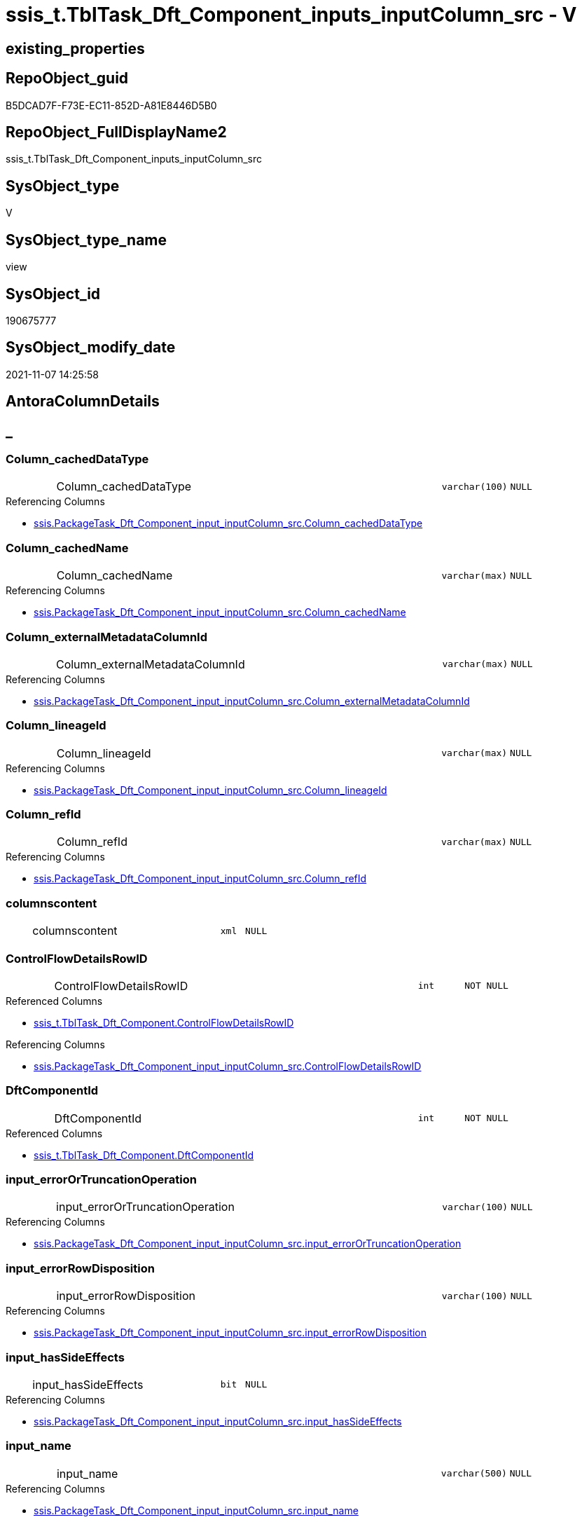 // tag::HeaderFullDisplayName[]
= ssis_t.TblTask_Dft_Component_inputs_inputColumn_src - V
// end::HeaderFullDisplayName[]

== existing_properties

// tag::existing_properties[]

:ExistsProperty--antorareferencedlist:
:ExistsProperty--antorareferencinglist:
:ExistsProperty--is_repo_managed:
:ExistsProperty--is_ssas:
:ExistsProperty--referencedobjectlist:
:ExistsProperty--sql_modules_definition:
:ExistsProperty--FK:
:ExistsProperty--AntoraIndexList:
:ExistsProperty--Columns:
// end::existing_properties[]

== RepoObject_guid

// tag::RepoObject_guid[]
B5DCAD7F-F73E-EC11-852D-A81E8446D5B0
// end::RepoObject_guid[]

== RepoObject_FullDisplayName2

// tag::RepoObject_FullDisplayName2[]
ssis_t.TblTask_Dft_Component_inputs_inputColumn_src
// end::RepoObject_FullDisplayName2[]

== SysObject_type

// tag::SysObject_type[]
V 
// end::SysObject_type[]

== SysObject_type_name

// tag::SysObject_type_name[]
view
// end::SysObject_type_name[]

== SysObject_id

// tag::SysObject_id[]
190675777
// end::SysObject_id[]

== SysObject_modify_date

// tag::SysObject_modify_date[]
2021-11-07 14:25:58
// end::SysObject_modify_date[]

== AntoraColumnDetails

// tag::AntoraColumnDetails[]
[discrete]
== _


[#column-columnunderlinecacheddatatype]
=== Column_cachedDataType

[cols="d,8a,m,m,m"]
|===
|
|Column_cachedDataType
|varchar(100)
|NULL
|
|===

.Referencing Columns
--
* xref:ssis.packagetask_dft_component_input_inputcolumn_src.adoc#column-columnunderlinecacheddatatype[+ssis.PackageTask_Dft_Component_input_inputColumn_src.Column_cachedDataType+]
--


[#column-columnunderlinecachedname]
=== Column_cachedName

[cols="d,8a,m,m,m"]
|===
|
|Column_cachedName
|varchar(max)
|NULL
|
|===

.Referencing Columns
--
* xref:ssis.packagetask_dft_component_input_inputcolumn_src.adoc#column-columnunderlinecachedname[+ssis.PackageTask_Dft_Component_input_inputColumn_src.Column_cachedName+]
--


[#column-columnunderlineexternalmetadatacolumnid]
=== Column_externalMetadataColumnId

[cols="d,8a,m,m,m"]
|===
|
|Column_externalMetadataColumnId
|varchar(max)
|NULL
|
|===

.Referencing Columns
--
* xref:ssis.packagetask_dft_component_input_inputcolumn_src.adoc#column-columnunderlineexternalmetadatacolumnid[+ssis.PackageTask_Dft_Component_input_inputColumn_src.Column_externalMetadataColumnId+]
--


[#column-columnunderlinelineageid]
=== Column_lineageId

[cols="d,8a,m,m,m"]
|===
|
|Column_lineageId
|varchar(max)
|NULL
|
|===

.Referencing Columns
--
* xref:ssis.packagetask_dft_component_input_inputcolumn_src.adoc#column-columnunderlinelineageid[+ssis.PackageTask_Dft_Component_input_inputColumn_src.Column_lineageId+]
--


[#column-columnunderlinerefid]
=== Column_refId

[cols="d,8a,m,m,m"]
|===
|
|Column_refId
|varchar(max)
|NULL
|
|===

.Referencing Columns
--
* xref:ssis.packagetask_dft_component_input_inputcolumn_src.adoc#column-columnunderlinerefid[+ssis.PackageTask_Dft_Component_input_inputColumn_src.Column_refId+]
--


[#column-columnscontent]
=== columnscontent

[cols="d,8a,m,m,m"]
|===
|
|columnscontent
|xml
|NULL
|
|===


[#column-controlflowdetailsrowid]
=== ControlFlowDetailsRowID

[cols="d,8a,m,m,m"]
|===
|
|ControlFlowDetailsRowID
|int
|NOT NULL
|
|===

.Referenced Columns
--
* xref:ssis_t.tbltask_dft_component.adoc#column-controlflowdetailsrowid[+ssis_t.TblTask_Dft_Component.ControlFlowDetailsRowID+]
--

.Referencing Columns
--
* xref:ssis.packagetask_dft_component_input_inputcolumn_src.adoc#column-controlflowdetailsrowid[+ssis.PackageTask_Dft_Component_input_inputColumn_src.ControlFlowDetailsRowID+]
--


[#column-dftcomponentid]
=== DftComponentId

[cols="d,8a,m,m,m"]
|===
|
|DftComponentId
|int
|NOT NULL
|
|===

.Referenced Columns
--
* xref:ssis_t.tbltask_dft_component.adoc#column-dftcomponentid[+ssis_t.TblTask_Dft_Component.DftComponentId+]
--


[#column-inputunderlineerrorortruncationoperation]
=== input_errorOrTruncationOperation

[cols="d,8a,m,m,m"]
|===
|
|input_errorOrTruncationOperation
|varchar(100)
|NULL
|
|===

.Referencing Columns
--
* xref:ssis.packagetask_dft_component_input_inputcolumn_src.adoc#column-inputunderlineerrorortruncationoperation[+ssis.PackageTask_Dft_Component_input_inputColumn_src.input_errorOrTruncationOperation+]
--


[#column-inputunderlineerrorrowdisposition]
=== input_errorRowDisposition

[cols="d,8a,m,m,m"]
|===
|
|input_errorRowDisposition
|varchar(100)
|NULL
|
|===

.Referencing Columns
--
* xref:ssis.packagetask_dft_component_input_inputcolumn_src.adoc#column-inputunderlineerrorrowdisposition[+ssis.PackageTask_Dft_Component_input_inputColumn_src.input_errorRowDisposition+]
--


[#column-inputunderlinehassideeffects]
=== input_hasSideEffects

[cols="d,8a,m,m,m"]
|===
|
|input_hasSideEffects
|bit
|NULL
|
|===

.Referencing Columns
--
* xref:ssis.packagetask_dft_component_input_inputcolumn_src.adoc#column-inputunderlinehassideeffects[+ssis.PackageTask_Dft_Component_input_inputColumn_src.input_hasSideEffects+]
--


[#column-inputunderlinename]
=== input_name

[cols="d,8a,m,m,m"]
|===
|
|input_name
|varchar(500)
|NULL
|
|===

.Referencing Columns
--
* xref:ssis.packagetask_dft_component_input_inputcolumn_src.adoc#column-inputunderlinename[+ssis.PackageTask_Dft_Component_input_inputColumn_src.input_name+]
--


[#column-inputunderlinerefid]
=== input_refId

[cols="d,8a,m,m,m"]
|===
|
|input_refId
|varchar(max)
|NULL
|
|===

.Referencing Columns
--
* xref:ssis.packagetask_dft_component_input_inputcolumn_src.adoc#column-inputunderlinerefid[+ssis.PackageTask_Dft_Component_input_inputColumn_src.input_refId+]
--


[#column-nodescontent]
=== nodescontent

[cols="d,8a,m,m,m"]
|===
|
|nodescontent
|xml
|NULL
|
|===


[#column-refid]
=== refId

[cols="d,8a,m,m,m"]
|===
|
|refId
|varchar(max)
|NULL
|
|===

.Referenced Columns
--
* xref:ssis_t.tbltask_dft_component.adoc#column-refid[+ssis_t.TblTask_Dft_Component.refId+]
--

.Referencing Columns
--
* xref:ssis.packagetask_dft_component_input_inputcolumn_src.adoc#column-componentunderlinerefid[+ssis.PackageTask_Dft_Component_input_inputColumn_src.Component_refId+]
--


[#column-rowid]
=== RowID

[cols="d,8a,m,m,m"]
|===
|
|RowID
|int
|NULL
|
|===

.Referenced Columns
--
* xref:ssis_t.tbltask_dft_component.adoc#column-rowid[+ssis_t.TblTask_Dft_Component.RowID+]
--


// end::AntoraColumnDetails[]

== AntoraPkColumnTableRows

// tag::AntoraPkColumnTableRows[]
















// end::AntoraPkColumnTableRows[]

== AntoraNonPkColumnTableRows

// tag::AntoraNonPkColumnTableRows[]
|
|<<column-columnunderlinecacheddatatype>>
|varchar(100)
|NULL
|

|
|<<column-columnunderlinecachedname>>
|varchar(max)
|NULL
|

|
|<<column-columnunderlineexternalmetadatacolumnid>>
|varchar(max)
|NULL
|

|
|<<column-columnunderlinelineageid>>
|varchar(max)
|NULL
|

|
|<<column-columnunderlinerefid>>
|varchar(max)
|NULL
|

|
|<<column-columnscontent>>
|xml
|NULL
|

|
|<<column-controlflowdetailsrowid>>
|int
|NOT NULL
|

|
|<<column-dftcomponentid>>
|int
|NOT NULL
|

|
|<<column-inputunderlineerrorortruncationoperation>>
|varchar(100)
|NULL
|

|
|<<column-inputunderlineerrorrowdisposition>>
|varchar(100)
|NULL
|

|
|<<column-inputunderlinehassideeffects>>
|bit
|NULL
|

|
|<<column-inputunderlinename>>
|varchar(500)
|NULL
|

|
|<<column-inputunderlinerefid>>
|varchar(max)
|NULL
|

|
|<<column-nodescontent>>
|xml
|NULL
|

|
|<<column-refid>>
|varchar(max)
|NULL
|

|
|<<column-rowid>>
|int
|NULL
|

// end::AntoraNonPkColumnTableRows[]

== AntoraIndexList

// tag::AntoraIndexList[]

[#index-idxunderlinetbltaskunderlinedftunderlinecomponentunderlineinputsunderlineinputcolumnunderlinesrcunderlineunderline1]
=== idx_TblTask_Dft_Component_inputs_inputColumn_src++__++1

* IndexSemanticGroup: xref:other/indexsemanticgroup.adoc#startbnoblankgroupendb[no_group]
+
--
* <<column-DftComponentId>>; int
--
* PK, Unique, Real: 0, 0, 0

// end::AntoraIndexList[]

== AntoraMeasureDetails

// tag::AntoraMeasureDetails[]

// end::AntoraMeasureDetails[]

== AntoraMeasureDescriptions



== AntoraParameterList

// tag::AntoraParameterList[]

// end::AntoraParameterList[]

== AntoraXrefCulturesList

// tag::AntoraXrefCulturesList[]
* xref:dhw:sqldb:ssis_t.tbltask_dft_component_inputs_inputcolumn_src.adoc[] - 
// end::AntoraXrefCulturesList[]

== cultures_count

// tag::cultures_count[]
1
// end::cultures_count[]

== Other tags

source: property.RepoObjectProperty_cross As rop_cross


=== additional_reference_csv

// tag::additional_reference_csv[]

// end::additional_reference_csv[]


=== AdocUspSteps

// tag::adocuspsteps[]

// end::adocuspsteps[]


=== AntoraReferencedList

// tag::antorareferencedlist[]
* xref:dhw:sqldb:ssis_t.tbltask_dft_component.adoc[]
// end::antorareferencedlist[]


=== AntoraReferencingList

// tag::antorareferencinglist[]
* xref:dhw:sqldb:ssis.packagetask_dft_component_input_inputcolumn_src.adoc[]
// end::antorareferencinglist[]


=== Description

// tag::description[]

// end::description[]


=== exampleUsage

// tag::exampleusage[]

// end::exampleusage[]


=== exampleUsage_2

// tag::exampleusage_2[]

// end::exampleusage_2[]


=== exampleUsage_3

// tag::exampleusage_3[]

// end::exampleusage_3[]


=== exampleUsage_4

// tag::exampleusage_4[]

// end::exampleusage_4[]


=== exampleUsage_5

// tag::exampleusage_5[]

// end::exampleusage_5[]


=== exampleWrong_Usage

// tag::examplewrong_usage[]

// end::examplewrong_usage[]


=== has_execution_plan_issue

// tag::has_execution_plan_issue[]

// end::has_execution_plan_issue[]


=== has_get_referenced_issue

// tag::has_get_referenced_issue[]

// end::has_get_referenced_issue[]


=== has_history

// tag::has_history[]

// end::has_history[]


=== has_history_columns

// tag::has_history_columns[]

// end::has_history_columns[]


=== InheritanceType

// tag::inheritancetype[]

// end::inheritancetype[]


=== is_persistence

// tag::is_persistence[]

// end::is_persistence[]


=== is_persistence_check_duplicate_per_pk

// tag::is_persistence_check_duplicate_per_pk[]

// end::is_persistence_check_duplicate_per_pk[]


=== is_persistence_check_for_empty_source

// tag::is_persistence_check_for_empty_source[]

// end::is_persistence_check_for_empty_source[]


=== is_persistence_delete_changed

// tag::is_persistence_delete_changed[]

// end::is_persistence_delete_changed[]


=== is_persistence_delete_missing

// tag::is_persistence_delete_missing[]

// end::is_persistence_delete_missing[]


=== is_persistence_insert

// tag::is_persistence_insert[]

// end::is_persistence_insert[]


=== is_persistence_truncate

// tag::is_persistence_truncate[]

// end::is_persistence_truncate[]


=== is_persistence_update_changed

// tag::is_persistence_update_changed[]

// end::is_persistence_update_changed[]


=== is_repo_managed

// tag::is_repo_managed[]
0
// end::is_repo_managed[]


=== is_ssas

// tag::is_ssas[]
0
// end::is_ssas[]


=== microsoft_database_tools_support

// tag::microsoft_database_tools_support[]

// end::microsoft_database_tools_support[]


=== MS_Description

// tag::ms_description[]

// end::ms_description[]


=== persistence_source_RepoObject_fullname

// tag::persistence_source_repoobject_fullname[]

// end::persistence_source_repoobject_fullname[]


=== persistence_source_RepoObject_fullname2

// tag::persistence_source_repoobject_fullname2[]

// end::persistence_source_repoobject_fullname2[]


=== persistence_source_RepoObject_guid

// tag::persistence_source_repoobject_guid[]

// end::persistence_source_repoobject_guid[]


=== persistence_source_RepoObject_xref

// tag::persistence_source_repoobject_xref[]

// end::persistence_source_repoobject_xref[]


=== pk_index_guid

// tag::pk_index_guid[]

// end::pk_index_guid[]


=== pk_IndexPatternColumnDatatype

// tag::pk_indexpatterncolumndatatype[]

// end::pk_indexpatterncolumndatatype[]


=== pk_IndexPatternColumnName

// tag::pk_indexpatterncolumnname[]

// end::pk_indexpatterncolumnname[]


=== pk_IndexSemanticGroup

// tag::pk_indexsemanticgroup[]

// end::pk_indexsemanticgroup[]


=== ReferencedObjectList

// tag::referencedobjectlist[]
* [ssis_t].[TblTask_Dft_Component]
// end::referencedobjectlist[]


=== usp_persistence_RepoObject_guid

// tag::usp_persistence_repoobject_guid[]

// end::usp_persistence_repoobject_guid[]


=== UspExamples

// tag::uspexamples[]

// end::uspexamples[]


=== uspgenerator_usp_id

// tag::uspgenerator_usp_id[]

// end::uspgenerator_usp_id[]


=== UspParameters

// tag::uspparameters[]

// end::uspparameters[]

== Boolean Attributes

source: property.RepoObjectProperty WHERE property_int = 1

// tag::boolean_attributes[]


// end::boolean_attributes[]

== PlantUML diagrams

=== PlantUML Entity

// tag::puml_entity[]
[plantuml, entity-{docname}, svg, subs=macros]
....
'Left to right direction
top to bottom direction
hide circle
'avoide "." issues:
set namespaceSeparator none


skinparam class {
  BackgroundColor White
  BackgroundColor<<FN>> Yellow
  BackgroundColor<<FS>> Yellow
  BackgroundColor<<FT>> LightGray
  BackgroundColor<<IF>> Yellow
  BackgroundColor<<IS>> Yellow
  BackgroundColor<<P>>  Aqua
  BackgroundColor<<PC>> Aqua
  BackgroundColor<<SN>> Yellow
  BackgroundColor<<SO>> SlateBlue
  BackgroundColor<<TF>> LightGray
  BackgroundColor<<TR>> Tomato
  BackgroundColor<<U>>  White
  BackgroundColor<<V>>  WhiteSmoke
  BackgroundColor<<X>>  Aqua
  BackgroundColor<<external>> AliceBlue
}


entity "puml-link:dhw:sqldb:ssis_t.tbltask_dft_component_inputs_inputcolumn_src.adoc[]" as ssis_t.TblTask_Dft_Component_inputs_inputColumn_src << V >> {
  Column_cachedDataType : (varchar(100))
  Column_cachedName : (varchar(max))
  Column_externalMetadataColumnId : (varchar(max))
  Column_lineageId : (varchar(max))
  Column_refId : (varchar(max))
  columnscontent : (xml)
  - ControlFlowDetailsRowID : (int)
  - DftComponentId : (int)
  input_errorOrTruncationOperation : (varchar(100))
  input_errorRowDisposition : (varchar(100))
  input_hasSideEffects : (bit)
  input_name : (varchar(500))
  input_refId : (varchar(max))
  nodescontent : (xml)
  refId : (varchar(max))
  RowID : (int)
  --
}
....

// end::puml_entity[]

=== PlantUML Entity 1 1 FK

// tag::puml_entity_1_1_fk[]
[plantuml, entity_1_1_fk-{docname}, svg, subs=macros]
....
@startuml
left to right direction
'top to bottom direction
hide circle
'avoide "." issues:
set namespaceSeparator none


skinparam class {
  BackgroundColor White
  BackgroundColor<<FN>> Yellow
  BackgroundColor<<FS>> Yellow
  BackgroundColor<<FT>> LightGray
  BackgroundColor<<IF>> Yellow
  BackgroundColor<<IS>> Yellow
  BackgroundColor<<P>>  Aqua
  BackgroundColor<<PC>> Aqua
  BackgroundColor<<SN>> Yellow
  BackgroundColor<<SO>> SlateBlue
  BackgroundColor<<TF>> LightGray
  BackgroundColor<<TR>> Tomato
  BackgroundColor<<U>>  White
  BackgroundColor<<V>>  WhiteSmoke
  BackgroundColor<<X>>  Aqua
  BackgroundColor<<external>> AliceBlue
}


entity "puml-link:dhw:sqldb:ssis_t.tbltask_dft_component_inputs_inputcolumn_src.adoc[]" as ssis_t.TblTask_Dft_Component_inputs_inputColumn_src << V >> {
- idx_TblTask_Dft_Component_inputs_inputColumn_src__1

..
DftComponentId; int
}



footer The diagram is interactive and contains links.

@enduml
....

// end::puml_entity_1_1_fk[]

=== PlantUML 1 1 ObjectRef

// tag::puml_entity_1_1_objectref[]
[plantuml, entity_1_1_objectref-{docname}, svg, subs=macros]
....
@startuml
left to right direction
'top to bottom direction
hide circle
'avoide "." issues:
set namespaceSeparator none


skinparam class {
  BackgroundColor White
  BackgroundColor<<FN>> Yellow
  BackgroundColor<<FS>> Yellow
  BackgroundColor<<FT>> LightGray
  BackgroundColor<<IF>> Yellow
  BackgroundColor<<IS>> Yellow
  BackgroundColor<<P>>  Aqua
  BackgroundColor<<PC>> Aqua
  BackgroundColor<<SN>> Yellow
  BackgroundColor<<SO>> SlateBlue
  BackgroundColor<<TF>> LightGray
  BackgroundColor<<TR>> Tomato
  BackgroundColor<<U>>  White
  BackgroundColor<<V>>  WhiteSmoke
  BackgroundColor<<X>>  Aqua
  BackgroundColor<<external>> AliceBlue
}


entity "puml-link:dhw:sqldb:ssis.packagetask_dft_component_input_inputcolumn_src.adoc[]" as ssis.PackageTask_Dft_Component_input_inputColumn_src << V >> {
  - **AntoraModule** : (varchar(50))
  **PackageName** : (varchar(200))
  **Column_refId** : (varchar(max))
  --
}

entity "puml-link:dhw:sqldb:ssis_t.tbltask_dft_component.adoc[]" as ssis_t.TblTask_Dft_Component << U >> {
  - **DftComponentId** : (int)
  --
}

entity "puml-link:dhw:sqldb:ssis_t.tbltask_dft_component_inputs_inputcolumn_src.adoc[]" as ssis_t.TblTask_Dft_Component_inputs_inputColumn_src << V >> {
  --
}

ssis_t.TblTask_Dft_Component <.. ssis_t.TblTask_Dft_Component_inputs_inputColumn_src
ssis_t.TblTask_Dft_Component_inputs_inputColumn_src <.. ssis.PackageTask_Dft_Component_input_inputColumn_src

footer The diagram is interactive and contains links.

@enduml
....

// end::puml_entity_1_1_objectref[]

=== PlantUML 30 0 ObjectRef

// tag::puml_entity_30_0_objectref[]
[plantuml, entity_30_0_objectref-{docname}, svg, subs=macros]
....
@startuml
'Left to right direction
top to bottom direction
hide circle
'avoide "." issues:
set namespaceSeparator none


skinparam class {
  BackgroundColor White
  BackgroundColor<<FN>> Yellow
  BackgroundColor<<FS>> Yellow
  BackgroundColor<<FT>> LightGray
  BackgroundColor<<IF>> Yellow
  BackgroundColor<<IS>> Yellow
  BackgroundColor<<P>>  Aqua
  BackgroundColor<<PC>> Aqua
  BackgroundColor<<SN>> Yellow
  BackgroundColor<<SO>> SlateBlue
  BackgroundColor<<TF>> LightGray
  BackgroundColor<<TR>> Tomato
  BackgroundColor<<U>>  White
  BackgroundColor<<V>>  WhiteSmoke
  BackgroundColor<<X>>  Aqua
  BackgroundColor<<external>> AliceBlue
}


entity "puml-link:dhw:sqldb:ssis_t.tbltask_dft_component.adoc[]" as ssis_t.TblTask_Dft_Component << U >> {
  - **DftComponentId** : (int)
  --
}

entity "puml-link:dhw:sqldb:ssis_t.tbltask_dft_component_inputs_inputcolumn_src.adoc[]" as ssis_t.TblTask_Dft_Component_inputs_inputColumn_src << V >> {
  --
}

ssis_t.TblTask_Dft_Component <.. ssis_t.TblTask_Dft_Component_inputs_inputColumn_src

footer The diagram is interactive and contains links.

@enduml
....

// end::puml_entity_30_0_objectref[]

=== PlantUML 0 30 ObjectRef

// tag::puml_entity_0_30_objectref[]
[plantuml, entity_0_30_objectref-{docname}, svg, subs=macros]
....
@startuml
'Left to right direction
top to bottom direction
hide circle
'avoide "." issues:
set namespaceSeparator none


skinparam class {
  BackgroundColor White
  BackgroundColor<<FN>> Yellow
  BackgroundColor<<FS>> Yellow
  BackgroundColor<<FT>> LightGray
  BackgroundColor<<IF>> Yellow
  BackgroundColor<<IS>> Yellow
  BackgroundColor<<P>>  Aqua
  BackgroundColor<<PC>> Aqua
  BackgroundColor<<SN>> Yellow
  BackgroundColor<<SO>> SlateBlue
  BackgroundColor<<TF>> LightGray
  BackgroundColor<<TR>> Tomato
  BackgroundColor<<U>>  White
  BackgroundColor<<V>>  WhiteSmoke
  BackgroundColor<<X>>  Aqua
  BackgroundColor<<external>> AliceBlue
}


entity "puml-link:dhw:sqldb:docs.ssis_adoc.adoc[]" as docs.ssis_Adoc << V >> {
  - **AntoraModule** : (varchar(50))
  **PackageBasename** : (varchar(8000))
  --
}

entity "puml-link:dhw:sqldb:docs.ssis_adoc_t.adoc[]" as docs.ssis_Adoc_T << U >> {
  - **AntoraModule** : (varchar(50))
  - **PackageBasename** : (varchar(8000))
  --
}

entity "puml-link:dhw:sqldb:docs.ssis_dfttaskcomponentinputcolumnlist.adoc[]" as docs.ssis_DftTaskComponentInputColumnList << V >> {
  --
}

entity "puml-link:dhw:sqldb:docs.ssis_dfttaskcomponentinputlist.adoc[]" as docs.ssis_DftTaskComponentInputList << V >> {
  --
}

entity "puml-link:dhw:sqldb:docs.ssis_dfttaskcomponentlist.adoc[]" as docs.ssis_DftTaskComponentList << V >> {
  --
}

entity "puml-link:dhw:sqldb:docs.ssis_task.adoc[]" as docs.ssis_Task << V >> {
  --
}

entity "puml-link:dhw:sqldb:docs.ssis_tasklist.adoc[]" as docs.ssis_TaskList << V >> {
  --
}

entity "puml-link:dhw:sqldb:docs.usp_antoraexport.adoc[]" as docs.usp_AntoraExport << P >> {
  --
}

entity "puml-link:dhw:sqldb:docs.usp_antoraexport_ssispartialscontent.adoc[]" as docs.usp_AntoraExport_SsisPartialsContent << P >> {
  --
}

entity "puml-link:dhw:sqldb:docs.usp_persist_ssis_adoc_t.adoc[]" as docs.usp_PERSIST_ssis_Adoc_T << P >> {
  --
}

entity "puml-link:dhw:sqldb:ssis.packagetask_dft_component_input_inputcolumn.adoc[]" as ssis.PackageTask_Dft_Component_input_inputColumn << U >> {
  --
}

entity "puml-link:dhw:sqldb:ssis.packagetask_dft_component_input_inputcolumn_src.adoc[]" as ssis.PackageTask_Dft_Component_input_inputColumn_src << V >> {
  - **AntoraModule** : (varchar(50))
  **PackageName** : (varchar(200))
  **Column_refId** : (varchar(max))
  --
}

entity "puml-link:dhw:sqldb:ssis.packagetask_dft_component_input_inputcolumn_tgt.adoc[]" as ssis.PackageTask_Dft_Component_input_inputColumn_tgt << V >> {
  - **AntoraModule** : (varchar(50))
  **PackageName** : (varchar(200))
  **Column_refId** : (varchar(max))
  --
}

entity "puml-link:dhw:sqldb:ssis.usp_import.adoc[]" as ssis.usp_import << P >> {
  --
}

entity "puml-link:dhw:sqldb:ssis.usp_persist_packagetask_dft_component_input_inputcolumn_tgt.adoc[]" as ssis.usp_PERSIST_PackageTask_Dft_Component_input_inputColumn_tgt << P >> {
  --
}

entity "puml-link:dhw:sqldb:ssis_t.tbltask_dft_component_inputs_inputcolumn_src.adoc[]" as ssis_t.TblTask_Dft_Component_inputs_inputColumn_src << V >> {
  --
}

docs.ssis_Adoc <.. docs.ssis_Adoc_T
docs.ssis_Adoc <.. docs.usp_PERSIST_ssis_Adoc_T
docs.ssis_Adoc_T <.. docs.usp_AntoraExport_SsisPartialsContent
docs.ssis_Adoc_T <.. docs.usp_PERSIST_ssis_Adoc_T
docs.ssis_DftTaskComponentInputColumnList <.. docs.ssis_DftTaskComponentInputList
docs.ssis_DftTaskComponentInputList <.. docs.ssis_DftTaskComponentList
docs.ssis_DftTaskComponentList <.. docs.ssis_Task
docs.ssis_DftTaskComponentList <.. docs.ssis_TaskList
docs.ssis_TaskList <.. docs.ssis_Adoc
docs.usp_AntoraExport_SsisPartialsContent <.. docs.usp_AntoraExport
docs.usp_PERSIST_ssis_Adoc_T <.. docs.usp_AntoraExport_SsisPartialsContent
ssis.PackageTask_Dft_Component_input_inputColumn <.. docs.ssis_DftTaskComponentInputColumnList
ssis.PackageTask_Dft_Component_input_inputColumn_src <.. ssis.PackageTask_Dft_Component_input_inputColumn_tgt
ssis.PackageTask_Dft_Component_input_inputColumn_src <.. ssis.usp_PERSIST_PackageTask_Dft_Component_input_inputColumn_tgt
ssis.PackageTask_Dft_Component_input_inputColumn_tgt <.. ssis.PackageTask_Dft_Component_input_inputColumn
ssis.PackageTask_Dft_Component_input_inputColumn_tgt <.. ssis.usp_PERSIST_PackageTask_Dft_Component_input_inputColumn_tgt
ssis.usp_PERSIST_PackageTask_Dft_Component_input_inputColumn_tgt <.. ssis.usp_import
ssis_t.TblTask_Dft_Component_inputs_inputColumn_src <.. ssis.PackageTask_Dft_Component_input_inputColumn_src

footer The diagram is interactive and contains links.

@enduml
....

// end::puml_entity_0_30_objectref[]

=== PlantUML 1 1 ColumnRef

// tag::puml_entity_1_1_colref[]
[plantuml, entity_1_1_colref-{docname}, svg, subs=macros]
....
@startuml
left to right direction
'top to bottom direction
hide circle
'avoide "." issues:
set namespaceSeparator none


skinparam class {
  BackgroundColor White
  BackgroundColor<<FN>> Yellow
  BackgroundColor<<FS>> Yellow
  BackgroundColor<<FT>> LightGray
  BackgroundColor<<IF>> Yellow
  BackgroundColor<<IS>> Yellow
  BackgroundColor<<P>>  Aqua
  BackgroundColor<<PC>> Aqua
  BackgroundColor<<SN>> Yellow
  BackgroundColor<<SO>> SlateBlue
  BackgroundColor<<TF>> LightGray
  BackgroundColor<<TR>> Tomato
  BackgroundColor<<U>>  White
  BackgroundColor<<V>>  WhiteSmoke
  BackgroundColor<<X>>  Aqua
  BackgroundColor<<external>> AliceBlue
}


entity "puml-link:dhw:sqldb:ssis.packagetask_dft_component_input_inputcolumn_src.adoc[]" as ssis.PackageTask_Dft_Component_input_inputColumn_src << V >> {
  - **AntoraModule** : (varchar(50))
  **PackageName** : (varchar(200))
  **Column_refId** : (varchar(max))
  Column_cachedDataType : (varchar(100))
  Column_cachedName : (varchar(max))
  Column_externalMetadataColumnId : (varchar(max))
  Column_lineageId : (varchar(max))
  Component_refId : (varchar(max))
  - ControlFlowDetailsRowID : (int)
  input_errorOrTruncationOperation : (varchar(100))
  input_errorRowDisposition : (varchar(100))
  input_hasSideEffects : (bit)
  input_name : (varchar(500))
  input_refId : (varchar(max))
  TaskPath : (varchar(8000))
  --
}

entity "puml-link:dhw:sqldb:ssis_t.tbltask_dft_component.adoc[]" as ssis_t.TblTask_Dft_Component << U >> {
  - **DftComponentId** : (int)
  AccessMode : (varchar(max))
  AlwaysUseDefaultCodePage : (varchar(max))
  CommandTimeout : (int)
  componentClassID : (varchar(max))
  Connection_description : (varchar(max))
  Connection_name : (varchar(max))
  Connection_refId : (varchar(max))
  connectionManagerID : (varchar(max))
  connectionManagerRefId : (varchar(max))
  ContactInfo : (varchar(max))
  - ControlFlowDetailsRowID : (int)
  DefaultCodePage : (int)
  description : (varchar(max))
  FastLoadKeepIdentity : (bit)
  FastLoadKeepNulls : (bit)
  FastLoadMaxInsertCommitSize : (int)
  FastLoadOptions : (varchar(max))
  inputsQry : (xml)
  IsSortedProperty : (varchar(10))
  name : (varchar(max))
  OpenRowset : (varchar(max))
  OpenRowsetVariable : (varchar(max))
  outputsQry : (xml)
  ParameterMapping : (varchar(max))
  refId : (varchar(max))
  RowID : (int)
  SqlCommand : (varchar(max))
  SqlCommandVariable : (varchar(max))
  VariableName : (varchar(max))
  --
}

entity "puml-link:dhw:sqldb:ssis_t.tbltask_dft_component_inputs_inputcolumn_src.adoc[]" as ssis_t.TblTask_Dft_Component_inputs_inputColumn_src << V >> {
  Column_cachedDataType : (varchar(100))
  Column_cachedName : (varchar(max))
  Column_externalMetadataColumnId : (varchar(max))
  Column_lineageId : (varchar(max))
  Column_refId : (varchar(max))
  columnscontent : (xml)
  - ControlFlowDetailsRowID : (int)
  - DftComponentId : (int)
  input_errorOrTruncationOperation : (varchar(100))
  input_errorRowDisposition : (varchar(100))
  input_hasSideEffects : (bit)
  input_name : (varchar(500))
  input_refId : (varchar(max))
  nodescontent : (xml)
  refId : (varchar(max))
  RowID : (int)
  --
}

ssis_t.TblTask_Dft_Component <.. ssis_t.TblTask_Dft_Component_inputs_inputColumn_src
ssis_t.TblTask_Dft_Component_inputs_inputColumn_src <.. ssis.PackageTask_Dft_Component_input_inputColumn_src
"ssis_t.TblTask_Dft_Component::ControlFlowDetailsRowID" <-- "ssis_t.TblTask_Dft_Component_inputs_inputColumn_src::ControlFlowDetailsRowID"
"ssis_t.TblTask_Dft_Component::DftComponentId" <-- "ssis_t.TblTask_Dft_Component_inputs_inputColumn_src::DftComponentId"
"ssis_t.TblTask_Dft_Component::refId" <-- "ssis_t.TblTask_Dft_Component_inputs_inputColumn_src::refId"
"ssis_t.TblTask_Dft_Component::RowID" <-- "ssis_t.TblTask_Dft_Component_inputs_inputColumn_src::RowID"
"ssis_t.TblTask_Dft_Component_inputs_inputColumn_src::Column_cachedDataType" <-- "ssis.PackageTask_Dft_Component_input_inputColumn_src::Column_cachedDataType"
"ssis_t.TblTask_Dft_Component_inputs_inputColumn_src::Column_cachedName" <-- "ssis.PackageTask_Dft_Component_input_inputColumn_src::Column_cachedName"
"ssis_t.TblTask_Dft_Component_inputs_inputColumn_src::Column_externalMetadataColumnId" <-- "ssis.PackageTask_Dft_Component_input_inputColumn_src::Column_externalMetadataColumnId"
"ssis_t.TblTask_Dft_Component_inputs_inputColumn_src::Column_lineageId" <-- "ssis.PackageTask_Dft_Component_input_inputColumn_src::Column_lineageId"
"ssis_t.TblTask_Dft_Component_inputs_inputColumn_src::Column_refId" <-- "ssis.PackageTask_Dft_Component_input_inputColumn_src::Column_refId"
"ssis_t.TblTask_Dft_Component_inputs_inputColumn_src::ControlFlowDetailsRowID" <-- "ssis.PackageTask_Dft_Component_input_inputColumn_src::ControlFlowDetailsRowID"
"ssis_t.TblTask_Dft_Component_inputs_inputColumn_src::input_errorOrTruncationOperation" <-- "ssis.PackageTask_Dft_Component_input_inputColumn_src::input_errorOrTruncationOperation"
"ssis_t.TblTask_Dft_Component_inputs_inputColumn_src::input_errorRowDisposition" <-- "ssis.PackageTask_Dft_Component_input_inputColumn_src::input_errorRowDisposition"
"ssis_t.TblTask_Dft_Component_inputs_inputColumn_src::input_hasSideEffects" <-- "ssis.PackageTask_Dft_Component_input_inputColumn_src::input_hasSideEffects"
"ssis_t.TblTask_Dft_Component_inputs_inputColumn_src::input_name" <-- "ssis.PackageTask_Dft_Component_input_inputColumn_src::input_name"
"ssis_t.TblTask_Dft_Component_inputs_inputColumn_src::input_refId" <-- "ssis.PackageTask_Dft_Component_input_inputColumn_src::input_refId"
"ssis_t.TblTask_Dft_Component_inputs_inputColumn_src::refId" <-- "ssis.PackageTask_Dft_Component_input_inputColumn_src::Component_refId"

footer The diagram is interactive and contains links.

@enduml
....

// end::puml_entity_1_1_colref[]


== sql_modules_definition

// tag::sql_modules_definition[]
[%collapsible]
=======
[source,sql,numbered,indent=0]
----
CREATE View [ssis_t].[TblTask_Dft_Component_inputs_inputColumn_src]
As
Select
    T1.ControlFlowDetailsRowID
  , T1.RowID
  , T1.DftComponentId
  , T1.refId
  , input_refId                       = inputnodes.x.value ( '@refId[1]', 'varchar(max)' )
  , input_errorOrTruncationOperation  = inputnodes.x.value ( '@errorOrTruncationOperation[1]', 'varchar(100)' )
  , input_errorRowDisposition         = inputnodes.x.value ( '@errorRowDisposition[1]', 'varchar(100)' )
  , input_hasSideEffects              = inputnodes.x.value ( '@hasSideEffects[1]', 'bit' )
  , input_name                        = inputnodes.x.value ( '@name[1]', 'varchar(500)' )
  , Column_refId                      = columsnodes.x.value ( '@refId[1]', 'varchar(max)' )
  --, Column_name                       = columsnodes.x.value ( '@name[1]', 'varchar(max)' )
  --, Column_dataType                   = columsnodes.x.value ( '@dataType[1]', 'varchar(100)' )
  --, Column_length                     = columsnodes.x.value ( '@length[1]', 'int' )
  --, Column_precision                  = columsnodes.x.value ( '@precision[1]', 'int' )
  --, Column_scale                      = columsnodes.x.value ( '@scale[1]', 'int' )
  , Column_cachedName                 = columsnodes.x.value ( '@cachedName[1]', 'varchar(max)' )
  , Column_cachedDataType             = columsnodes.x.value ( '@cachedDataType[1]', 'varchar(100)' )
  --, Column_cachedlength               = columsnodes.x.value ( '@cachedlength[1]', 'int' )
  --, Column_cachedprecision            = columsnodes.x.value ( '@cachedprecision[1]', 'int' )
  --, Column_cachedscale                = columsnodes.x.value ( '@cachedscale[1]', 'int' )
  , Column_externalMetadataColumnId   = columsnodes.x.value ( '@externalMetadataColumnId[1]', 'varchar(max)' )
  , Column_lineageId                  = columsnodes.x.value ( '@lineageId[1]', 'varchar(max)' )

  -- to check the nodes content:
  , nodescontent                      = inputnodes.x.query ( '.' )
  , columnscontent                    = columsnodes.x.query ( '.' )
From
    ssis_t.TblTask_Dft_Component                    As T1
    Cross Apply T1.inputsQry.nodes ( './inputs/*' ) As inputnodes(x)
    Outer Apply inputnodes.x.nodes ( './inputColumns/*' ) As columsnodes(x)
Where
    --some outputs are without inputColumns
    Not columsnodes.x.value ( '@refId[1]', 'varchar(max)' ) Is Null

----
=======
// end::sql_modules_definition[]


